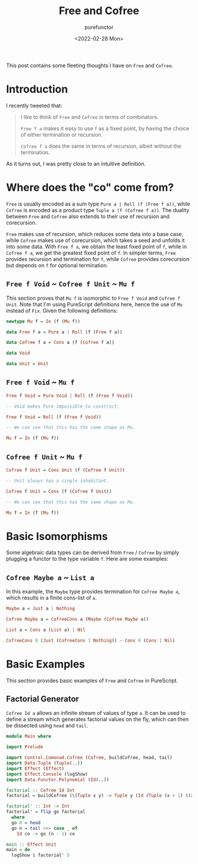 :PROPERTIES:
:ID:       80f33ef4-c203-414a-8dca-4f2016620142
:END:
#+title: Free and Cofree
#+author: purefunctor
#+date: <2022-02-28 Mon>
#+filetags: :FunctionalPrograming:
#+hugo_base_dir: ../site

This post contains some fleeting thoughts I have on =Free= and =Cofree=.

#+hugo: more

* Introduction

I recently tweeted that:

#+begin_quote
I like to think of =Free= and =Cofree= in terms of combinators.

=Free f a= makes it easy to use =f= as a fixed point, by having the choice of either termination or recursion.

=Cofree f a= does the same in terms of recursion, albeit without the termination.
#+end_quote

As it turns out, I was pretty close to an intuitive definition.

* Where does the "co" come from?

=Free= is usually encoded as a sum type =Pure a | Roll (f (Free f a))=, while =Cofree= is encoded as a
product type =Tuple a (f (Cofree f a))=. The duality between =Free= and =Cofree= also extends to their
use of recursion and corecursion.

=Free= makes use of recursion, which reduces some data into a base case, while =Cofree= makes use of
corecursion, which takes a seed and unfolds it into some data. With =Free f a=, we obtain the least
fixed point of =f=, while in =Cofree f a=, we get the greatest fixed point of =f=. In simpler terms, =Free=
provides recursion and termination for =f=, while =Cofree= provides corecursion but depends on =f= for
optional termination.

** =Free f Void= ~ =Cofree f Unit= ~ =Mu f=

This section proves that =Mu f= is isomorphic to =Free f Void= and =Cofree f Unit=. Note that I'm using
PureScript definitions here, hence the use of =Mu= instead of =Fix=. Given the following definitions:

#+begin_src haskell
newtype Mu f = In (f (Mu f))

data Free f a = Pure a | Roll (f (Free f a))

data Cofree f a = Cons a (f (Cofree f a))

data Void

data Unit = Unit
#+end_src

** =Free f Void= ~ =Mu f=
#+begin_src haskell
Free f Void = Pure Void | Roll (f (Free f Void))

-- Void makes Pure impossible to construct.

Free f Void = Roll (f (Free f Void))

-- We can see that this has the same shape as Mu.

Mu f = In (f (Mu f))
#+end_src

** =Cofree f Unit= ~ =Mu f=
#+begin_src haskell
Cofree f Unit = Cons Unit (f (Cofree f Unit))

-- Unit always has a single inhabitant.

Cofree f Unit = Cons (f (Cofree f Unit))

-- We can see that this has the same shape as Mu.

Mu f = In (f (Mu f))
#+end_src


* Basic Isomorphisms

Some algebraic data types can be derived from =Free= / =Cofree= by simply plugging a functor to the type
variable =f=. Here are some examples:

** =Cofree Maybe a= ~ =List a=

In this example, the =Maybe= type provides termination for =Cofree Maybe a=, which results in a finite
cons-list of =a=.

#+begin_src haskell
Maybe a = Just a | Nothing

Cofree Maybe a = CofreeCons a (Maybe (Cofree Maybe a))
  
List a = Cons a (List a) | Nil

CofreeCons 0 (Just (CofreeCons 1 Nothing)) ~ Cons 0 (Cons 1 Nil)  
#+end_src

* Basic Examples

This section provides basic examples of =Free= and =Cofree= in PureScript.

** Factorial Generator

=Cofree Id a= allows an infinite stream of values of type =a=. It can be used to define a stream which
generates factorial values on the fly, which can then be dissected using =head= and =tail=.

#+begin_src haskell
module Main where

import Prelude

import Control.Comonad.Cofree (Cofree, buildCofree, head, tail)
import Data.Tuple (Tuple(..))
import Effect (Effect)
import Effect.Console (logShow)
import Data.Functor.Polynomial (Id(..))

factorial :: Cofree Id Int
factorial = buildCofree (\(Tuple x y) -> Tuple y (Id (Tuple (x + 1) ((x + 1) * y)))) (Tuple 0 1)

factorial' :: Int -> Int
factorial' = flip go factorial
  where
  go 0 = head
  go n = tail >>> case _ of
    Id co -> go (n - 1) co

main :: Effect Unit
main = do
  logShow $ factorial' 5
#+end_src
